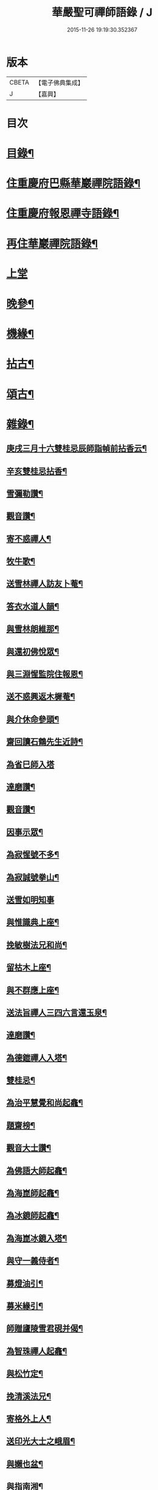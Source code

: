 #+TITLE: 華嚴聖可禪師語錄 / J
#+DATE: 2015-11-26 19:19:30.352367
* 版本
 |     CBETA|【電子佛典集成】|
 |         J|【嘉興】    |

* 目次
* [[file:KR6q0488_001.txt::001-0783a2][目錄¶]]
* [[file:KR6q0488_001.txt::0783b4][住重慶府巴縣華巖禪院語錄¶]]
* [[file:KR6q0488_001.txt::0784c25][住重慶府報恩禪寺語錄¶]]
* [[file:KR6q0488_001.txt::0785c4][再住華巖禪院語錄¶]]
* [[file:KR6q0488_002.txt::002-0788b3][上堂]]
* [[file:KR6q0488_003.txt::003-0793a4][晚參¶]]
* [[file:KR6q0488_003.txt::0794b23][機緣¶]]
* [[file:KR6q0488_004.txt::004-0799a4][拈古¶]]
* [[file:KR6q0488_004.txt::0801b8][頌古¶]]
* [[file:KR6q0488_005.txt::005-0803a4][雜錄¶]]
** [[file:KR6q0488_005.txt::005-0803a5][庚戌三月十六雙桂忌辰師詣幀前拈香云¶]]
** [[file:KR6q0488_005.txt::005-0803a9][辛亥雙桂忌拈香¶]]
** [[file:KR6q0488_005.txt::005-0803a13][雪彌勒讚¶]]
** [[file:KR6q0488_005.txt::005-0803a16][觀音讚¶]]
** [[file:KR6q0488_005.txt::005-0803a30][寄不惑禪人¶]]
** [[file:KR6q0488_005.txt::0803b4][牧牛歌¶]]
** [[file:KR6q0488_005.txt::0803b9][送雪林禪人訪友卜菴¶]]
** [[file:KR6q0488_005.txt::0803b12][答衣水道人韻¶]]
** [[file:KR6q0488_005.txt::0803b16][與雪林朗維那¶]]
** [[file:KR6q0488_005.txt::0803b18][與還初佛悅眾¶]]
** [[file:KR6q0488_005.txt::0803b20][與三淵惺監院住報恩¶]]
** [[file:KR6q0488_005.txt::0803b22][送不惑興返木樨菴¶]]
** [[file:KR6q0488_005.txt::0803b25][與介休命參頭¶]]
** [[file:KR6q0488_005.txt::0803b28][齋回讀石鶴先生近詩¶]]
** [[file:KR6q0488_005.txt::0803b30][為省巳師入塔]]
** [[file:KR6q0488_005.txt::0803c6][達磨讚¶]]
** [[file:KR6q0488_005.txt::0803c10][觀音讚¶]]
** [[file:KR6q0488_005.txt::0803c16][因事示眾¶]]
** [[file:KR6q0488_005.txt::0803c25][為寂惺號不多¶]]
** [[file:KR6q0488_005.txt::0803c28][為寂誠號拳山¶]]
** [[file:KR6q0488_005.txt::0803c30][送雪如明知事]]
** [[file:KR6q0488_005.txt::0804a4][與惟識典上座¶]]
** [[file:KR6q0488_005.txt::0804a7][挽敏樹法兄和尚¶]]
** [[file:KR6q0488_005.txt::0804a10][留枯木上座¶]]
** [[file:KR6q0488_005.txt::0804a13][與不群應上座¶]]
** [[file:KR6q0488_005.txt::0804a16][送法旨禪人三四六言還玉泉¶]]
** [[file:KR6q0488_005.txt::0804a19][達磨讚¶]]
** [[file:KR6q0488_005.txt::0804a22][為德鎧禪人入塔¶]]
** [[file:KR6q0488_005.txt::0804a26][雙桂忌¶]]
** [[file:KR6q0488_005.txt::0804a29][為治平慧覺和尚起龕¶]]
** [[file:KR6q0488_005.txt::0804b7][題齋榜¶]]
** [[file:KR6q0488_005.txt::0804b13][觀音大士讚¶]]
** [[file:KR6q0488_005.txt::0804b18][為佛語大師起龕¶]]
** [[file:KR6q0488_005.txt::0804b23][為海崑師起龕¶]]
** [[file:KR6q0488_005.txt::0804b29][為冰鏡師起龕¶]]
** [[file:KR6q0488_005.txt::0804c4][為海崑冰鏡入塔¶]]
** [[file:KR6q0488_005.txt::0804c8][與守一義侍者¶]]
** [[file:KR6q0488_005.txt::0804c10][募燈油引¶]]
** [[file:KR6q0488_005.txt::0804c15][募米緣引¶]]
** [[file:KR6q0488_005.txt::0804c25][師贈廬陵雪君硯并偈¶]]
** [[file:KR6q0488_005.txt::0805a2][為智珠禪人起龕¶]]
** [[file:KR6q0488_005.txt::0805a11][與松竹定¶]]
** [[file:KR6q0488_005.txt::0805a14][挽清溪法兄¶]]
** [[file:KR6q0488_005.txt::0805a17][寄格外上人¶]]
** [[file:KR6q0488_005.txt::0805a20][送印光大士之峨眉¶]]
** [[file:KR6q0488_005.txt::0805a23][與嬾也盆¶]]
** [[file:KR6q0488_005.txt::0805a26][與指南湘¶]]
** [[file:KR6q0488_005.txt::0805a28][為石密不智二師入塔¶]]
** [[file:KR6q0488_005.txt::0805b2][與一我耳¶]]
** [[file:KR6q0488_005.txt::0805b5][為白雲千松萬和尚入塔¶]]
** [[file:KR6q0488_005.txt::0805b8][為天然比丘入塔¶]]
** [[file:KR6q0488_005.txt::0805b12][觀音大士贊¶]]
** [[file:KR6q0488_005.txt::0805b15][與南芝靜侍者¶]]
** [[file:KR6q0488_005.txt::0805b18][與徹我果維那上錦官¶]]
** [[file:KR6q0488_005.txt::0805b21][阿彌陀佛贊¶]]
** [[file:KR6q0488_005.txt::0805b30][和盤中山子韻¶]]
** [[file:KR6q0488_005.txt::0805c3][重陽日代楊富祭劉君志¶]]
** [[file:KR6q0488_005.txt::0805c6][山中四威儀¶]]
** [[file:KR6q0488_005.txt::0805c12][十二時¶]]
** [[file:KR6q0488_005.txt::0805c27][午日和憨之西軒坐¶]]
** [[file:KR6q0488_005.txt::0805c30][佛手柑¶]]
** [[file:KR6q0488_005.txt::0806a4][新筍¶]]
** [[file:KR6q0488_005.txt::0806a13][和憨之秋夜吟¶]]
** [[file:KR6q0488_005.txt::0806a16][與晦杲玥維那¶]]
** [[file:KR6q0488_005.txt::0806a19][贈慈雲价南仙上座豎祖堂¶]]
** [[file:KR6q0488_005.txt::0806a22][竹杖¶]]
** [[file:KR6q0488_005.txt::0806a25][與玄度潤禪師¶]]
** [[file:KR6q0488_005.txt::0806a28][浴佛¶]]
** [[file:KR6q0488_005.txt::0806b6][為明玄上座舉火¶]]
** [[file:KR6q0488_005.txt::0806b11][與息知禪師行腳¶]]
** [[file:KR6q0488_005.txt::0806b14][贊慈雲長老¶]]
** [[file:KR6q0488_005.txt::0806b18][贊不惑長老¶]]
** [[file:KR6q0488_005.txt::0806b23][與大器成禪師¶]]
** [[file:KR6q0488_005.txt::0806b26][自贊¶]]
** [[file:KR6q0488_005.txt::0806c15][與指雲孝維那¶]]
** [[file:KR6q0488_005.txt::0806c18][觀音菩薩贊¶]]
** [[file:KR6q0488_005.txt::0806c23][普賢菩薩贊¶]]
** [[file:KR6q0488_005.txt::0806c26][與大荒顯¶]]
** [[file:KR6q0488_005.txt::0806c29][山中四威儀¶]]
** [[file:KR6q0488_005.txt::0807a4][又三五七言¶]]
** [[file:KR6q0488_005.txt::0807a13][與懷璞美侍者¶]]
** [[file:KR6q0488_005.txt::0807a16][答果生劉孝廉韻¶]]
** [[file:KR6q0488_005.txt::0807a20][答伯鴻鄧相公見過用憶華岩韻¶]]
** [[file:KR6q0488_005.txt::0807a24][答惠吉鄧孝廉韻¶]]
** [[file:KR6q0488_005.txt::0807a28][為徹空師舉火¶]]
** [[file:KR6q0488_005.txt::0807b2][法派¶]]
* 卷
** [[file:KR6q0488_001.txt][華嚴聖可禪師語錄 1]]
** [[file:KR6q0488_002.txt][華嚴聖可禪師語錄 2]]
** [[file:KR6q0488_003.txt][華嚴聖可禪師語錄 3]]
** [[file:KR6q0488_004.txt][華嚴聖可禪師語錄 4]]
** [[file:KR6q0488_005.txt][華嚴聖可禪師語錄 5]]
